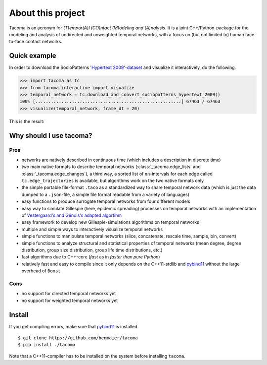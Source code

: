 
About this project
==================

Tacoma is an acronym for *(T)empor(A)l (CO)ntact (M)odeling and (A)nalysis*. 
It is a joint C++/Python-package for the modeling and analysis
of undirected and unweighted temporal networks, with a focus on (but not
limited to) human face-to-face contact networks.

Quick example
-------------

In order to download the SocioPatterns `'Hypertext 2009'-dataset`_ and
visualize it interactively, do the following.

.. code:: python

   >>> import tacoma as tc
   >>> from tacoma.interactive import visualize
   >>> temporal_network = tc.download_and_convert_sociopatterns_hypertext_2009()
   100% [........................................................] 67463 / 67463
   >>> visualize(temporal_network, frame_dt = 20)

This is the result:

.. figure:: https://github.com/benmaier/tacoma/raw/master/img/ht09_extensive_example.gif
   :alt: visualization example

Why should I use tacoma?
------------------------

Pros
~~~~

- networks are natively described in continuous time (which includes a description in
  discrete time)
- two main native formats to describe temporal networks
  (:class:`_tacoma.edge_lists` and :class:`_tacoma.edge_changes`), a third way, a sorted
  list of ``on``-intervals for each edge called
  ``tc.edge_trajectories`` is available, but algorithms work on the two
  native formats only
- the simple portable file-format ``.taco`` as a standardized way to
  share temporal network data (which is just the data dumped to a
  ``.json``-file, a simple file format readable from a variety of
  languages)
- easy functions to produce surrogate temporal networks from four
  different models
- easy way to simulate Gillespie (here, epidemic spreading) processes
  on temporal networks
  with an implementation of `Vestergaard's and Génois's adapted algortihm`_
- easy framework to develop new Gillespie-simulations algorithms on
  temporal networks
- multiple and simple ways to interactively visualize temporal networks
- simple functions to manipulate temporal networks (slice, concatenate,
  rescale time, sample, bin, convert)
- simple functions to analyze structural and statistical properties of
  temporal networks (mean degree, degree distribution, group size
  distribution, group life time distributions, etc.)
- fast algorithms due to C++-core (*fast* as in *faster than pure
  Python*)
- relatively fast and easy to compile since it only depends on the
  C++11-stdlib and `pybind11`_ without the large overhead of ``Boost``

Cons
~~~~

-  no support for directed temporal networks yet
-  no support for weighted temporal networks yet

Install
-------

If you get compiling errors, make sure that `pybind11`_ is installed.

::

   $ git clone https://github.com/benmaier/tacoma
   $ pip install ./tacoma

Note that a C++11-compiler has to be installed on the system before
installing ``tacoma``.

.. _'Hypertext 2009'-dataset: http://www.sociopatterns.org/datasets/hypertext-2009-dynamic-contact-network/
.. _pybind11: https://github.com/pybind/pybind11
.. _Vestergaard's and Génois's adapted algortihm: https://journals.plos.org/ploscompbiol/article?id=10.1371/journal.pcbi.1004579
